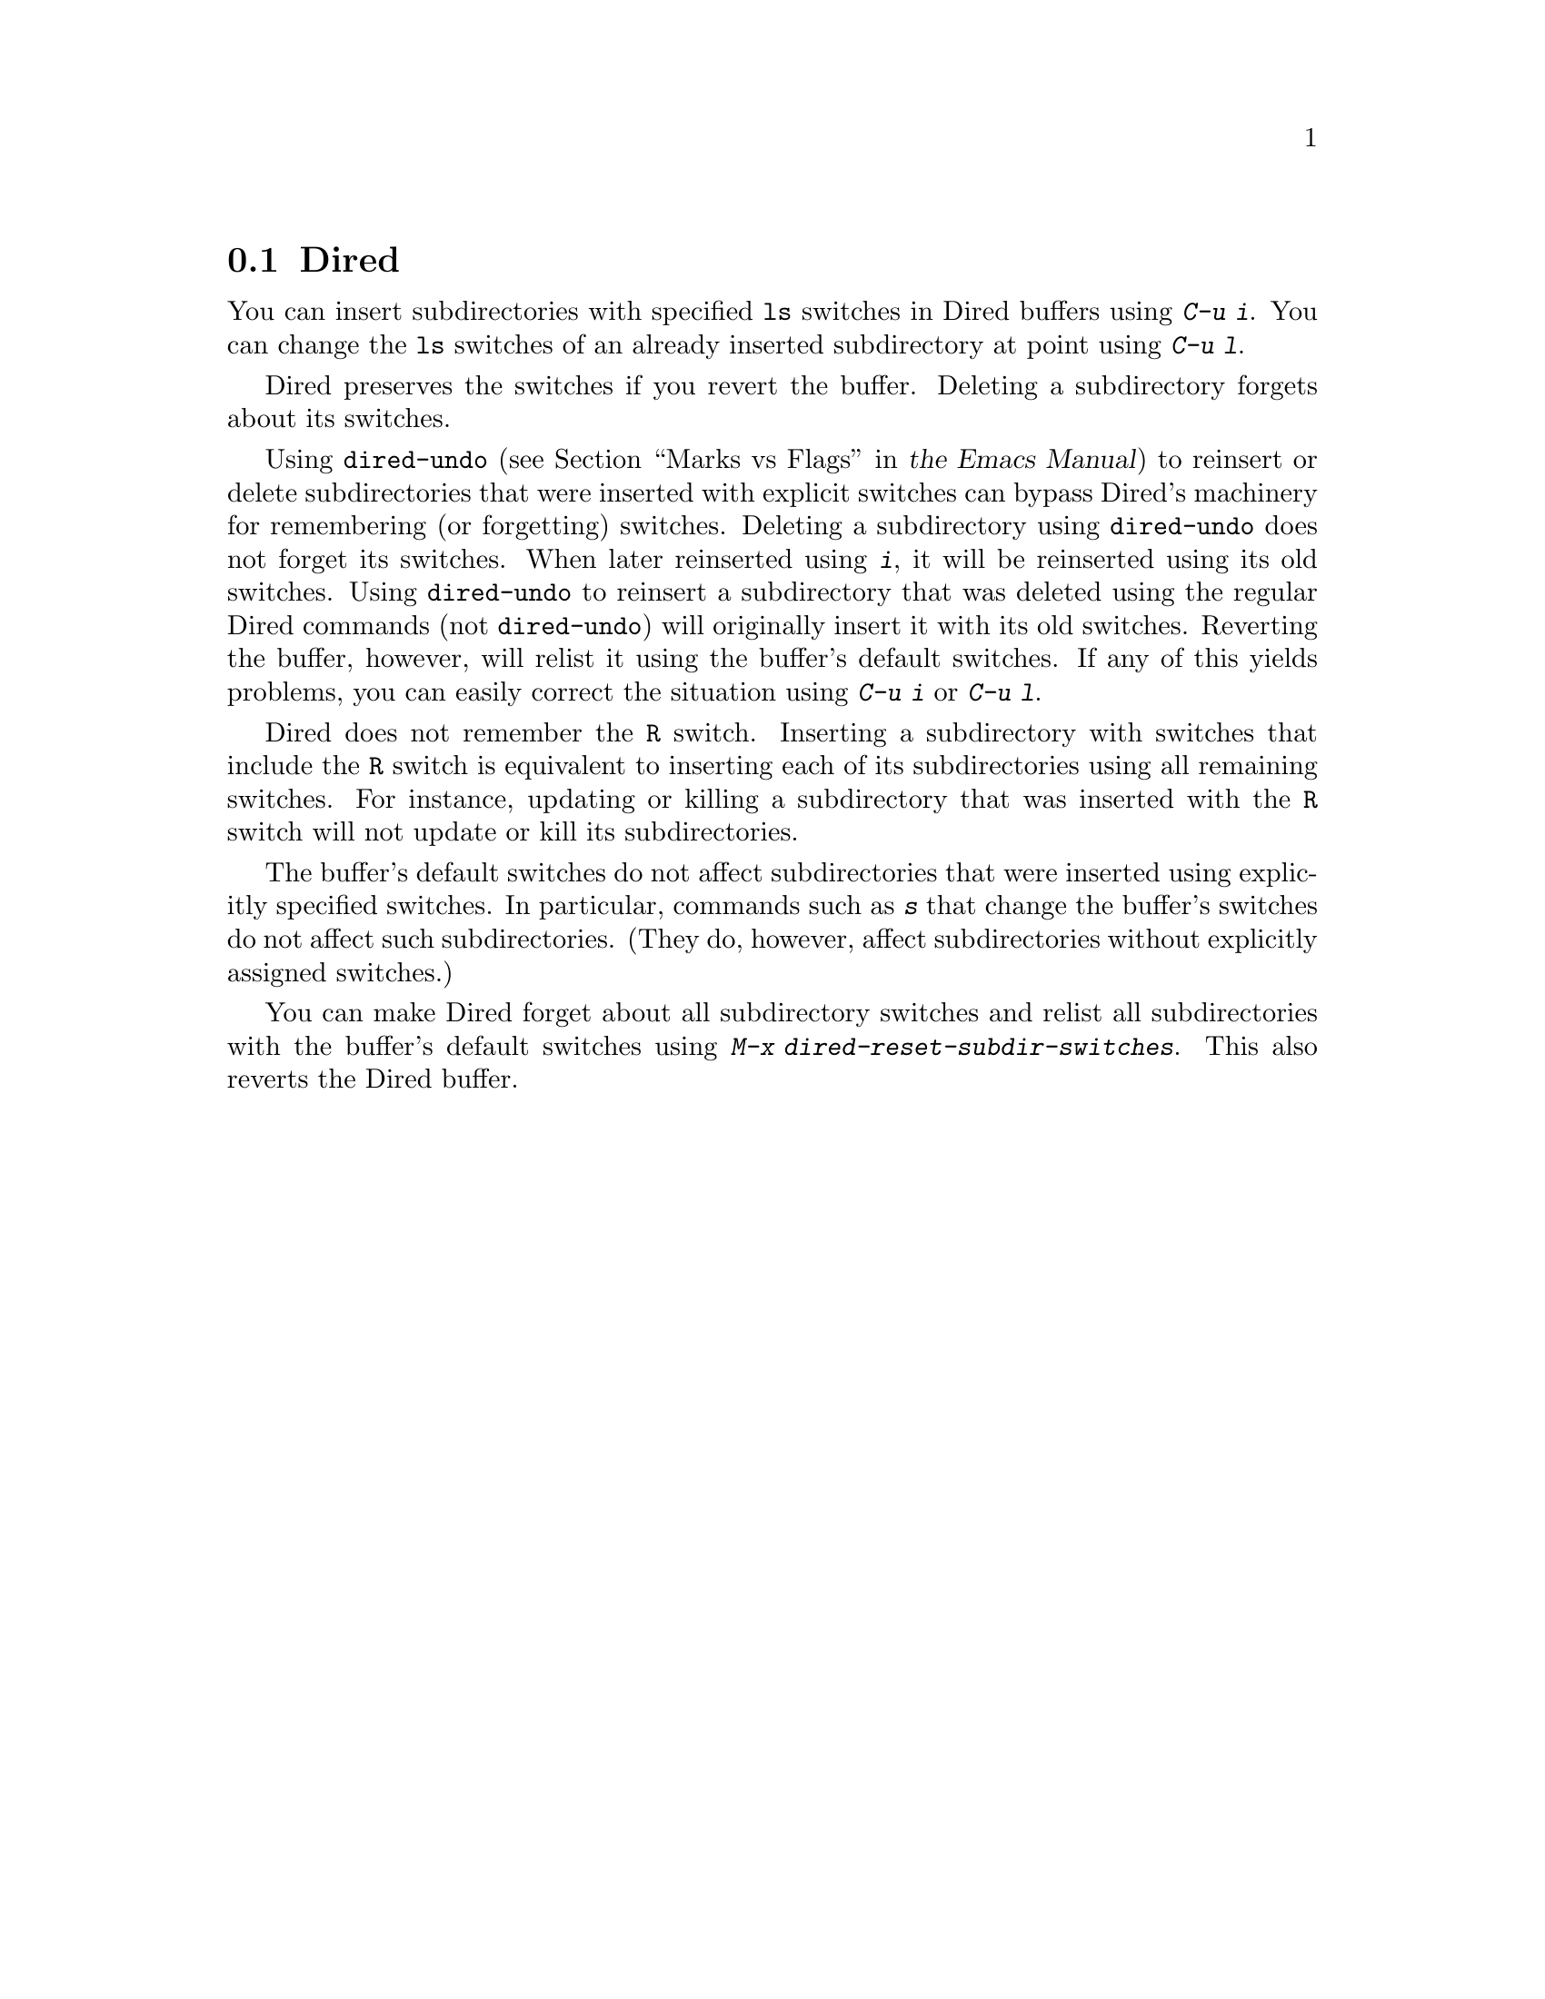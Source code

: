 @c ===========================================================================
@c
@c This file was generated with po4a. Translate the source file.
@c
@c ===========================================================================
@c This is part of the Emacs manual.
@c Copyright (C) 2004--2024 Free Software Foundation, Inc.
@c See file emacs-ja.texi for copying conditions.
@c
@c This file is included either in emacs-xtra-ja.texi (when producing the
@c printed version) or in the main Emacs manual (for the on-line version).
@node Subdir Switches
@section Diredでのサブディレクトリーにたいするスイッチ

You can insert subdirectories with specified @command{ls} switches in Dired
buffers using @kbd{C-u i}.  You can change the @command{ls} switches of an
already inserted subdirectory at point using @kbd{C-u l}.

Dired preserves the switches if you revert the buffer.  Deleting a
subdirectory forgets about its switches.

Using @code{dired-undo}
@iftex
(@pxref{Marks vs Flags,,, emacs, the Emacs Manual})
@end iftex
@ifnottex
(@pxref{Marks vs Flags})
@end ifnottex
to reinsert or delete subdirectories that were inserted with explicit
switches can bypass Dired's machinery for remembering (or forgetting)
switches.  Deleting a subdirectory using @code{dired-undo} does not forget
its switches.  When later reinserted using @kbd{i}, it will be reinserted
using its old switches.  Using @code{dired-undo} to reinsert a subdirectory
that was deleted using the regular Dired commands (not @code{dired-undo})
will originally insert it with its old switches.  Reverting the buffer,
however, will relist it using the buffer's default switches.  If any of this
yields problems, you can easily correct the situation using @kbd{C-u i} or
@kbd{C-u l}.

Dired does not remember the @code{R} switch.  Inserting a subdirectory with
switches that include the @code{R} switch is equivalent to inserting each of
its subdirectories using all remaining switches.  For instance, updating or
killing a subdirectory that was inserted with the @code{R} switch will not
update or kill its subdirectories.

The buffer's default switches do not affect subdirectories that were
inserted using explicitly specified switches.  In particular, commands such
as @kbd{s} that change the buffer's switches do not affect such
subdirectories.  (They do, however, affect subdirectories without explicitly
assigned switches.)

You can make Dired forget about all subdirectory switches and relist all
subdirectories with the buffer's default switches using @kbd{M-x
dired-reset-subdir-switches}.  This also reverts the Dired buffer.

